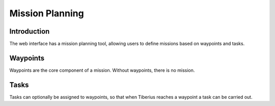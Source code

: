 Mission Planning
================

Introduction
------------

The web interface has a mission planning tool, allowing users to
define missions based on waypoints and tasks.

Waypoints
---------

Waypoints are the core component of a mission. Without waypoints,
there is no mission.

Tasks
-----

Tasks can optionally be assigned to waypoints, so that when Tiberius
reaches a waypoint a task can be carried out.

